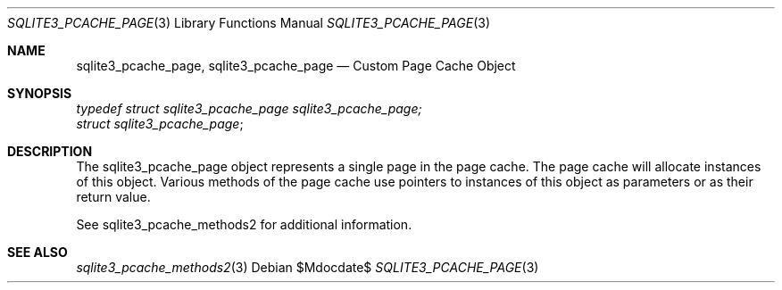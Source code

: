 .Dd $Mdocdate$
.Dt SQLITE3_PCACHE_PAGE 3
.Os
.Sh NAME
.Nm sqlite3_pcache_page ,
.Nm sqlite3_pcache_page
.Nd Custom Page Cache Object
.Sh SYNOPSIS
.Vt typedef struct sqlite3_pcache_page sqlite3_pcache_page;
.Vt struct sqlite3_pcache_page ;
.Sh DESCRIPTION
The sqlite3_pcache_page object represents a single page in the page
cache.
The page cache will allocate instances of this object.
Various methods of the page cache use pointers to instances of this
object as parameters or as their return value.
.Pp
See sqlite3_pcache_methods2 for additional information.
.Sh SEE ALSO
.Xr sqlite3_pcache_methods2 3
